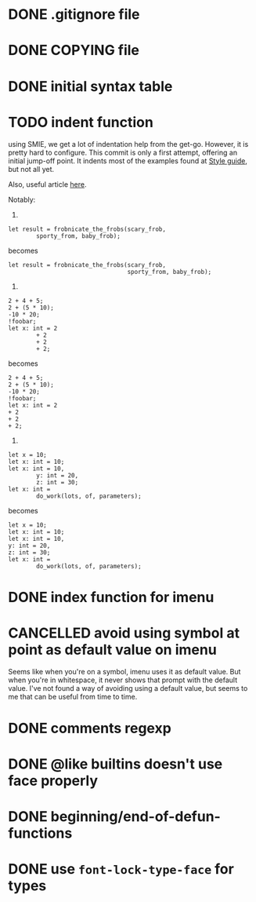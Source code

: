 #+TODO: TODO(t) DOING(i) WAITING(w) POSTPONED(p) | CANCELLED(c) DONE(d)

* DONE .gitignore file
CLOSED: [2020-08-01 Sat 15:20]

* DONE COPYING file
CLOSED: [2020-08-01 Sat 15:20]

* DONE initial syntax table
CLOSED: [2020-08-01 Sat 16:23]

* TODO indent function
using SMIE, we get a lot of indentation help from the
get-go.  However, it is pretty hard to configure.  This commit is only a first
attempt, offering an initial jump-off point.  It indents most of the examples
found at [[https://harelang.org/style/][Style guide]], but not all yet.

Also, useful article [[https://programming-journal.org/2021/5/1/][here]].

Notably:

1.

#+begin_src hare
  let result = frobnicate_the_frobs(scary_frob,
          sporty_from, baby_frob);
#+end_src

becomes

#+begin_src hare
  let result = frobnicate_the_frobs(scary_frob,
                                    sporty_from, baby_frob);
#+end_src


2.

#+begin_src hare
  2 + 4 + 5;
  2 + (5 * 10);
  -10 * 20;
  !foobar;
  let x: int = 2
          + 2
          + 2
          + 2;
#+end_src

becomes

#+begin_src hare
  2 + 4 + 5;
  2 + (5 * 10);
  -10 * 20;
  !foobar;
  let x: int = 2
  + 2
  + 2
  + 2;
#+end_src

3.
#+begin_src hare
  let x = 10;
  let x: int = 10;
  let x: int = 10,
          y: int = 20,
          z: int = 30;
  let x: int =
          do_work(lots, of, parameters);
#+end_src

becomes

#+begin_src hare
  let x = 10;
  let x: int = 10;
  let x: int = 10,
  y: int = 20,
  z: int = 30;
  let x: int =
          do_work(lots, of, parameters);
#+end_src
* DONE index function for imenu

* CANCELLED avoid using symbol at point as default value on imenu
CLOSED: [2020-08-03 Mon 15:31]
Seems like when you're on a symbol, imenu uses it as default value. But
when you're in whitespace, it never shows that prompt with the default
value. I've not found a way of avoiding using a default value, but seems
to me that can be useful from time to time.

* DONE comments regexp
CLOSED: [2020-08-01 Sat 17:19]

* DONE @like builtins doesn't use face properly
CLOSED: [2020-08-01 Sat 16:23]

* DONE beginning/end-of-defun-functions
  CLOSED: [2020-08-10 ma. 20:14]
* DONE use =font-lock-type-face= for types
